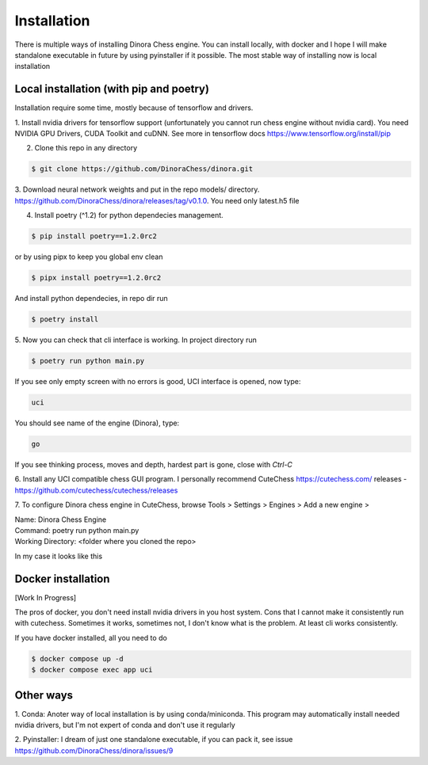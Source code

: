 Installation
============

There is multiple ways of installing Dinora Chess engine.
You can install locally, with docker and I hope I will
make standalone executable in future by using pyinstaller
if it possible. The most stable way of installing now is 
local installation

Local installation (with pip and poetry)
----------------------------------------

Installation require some time, mostly because of
tensorflow and drivers.

1. Install nvidia drivers for tensorflow support 
(unfortunately you cannot run chess engine without 
nvidia card).
You need NVIDIA GPU Drivers, CUDA Toolkit and cuDNN.
See more in tensorflow docs https://www.tensorflow.org/install/pip

2. Clone this repo in any directory

.. code-block:: console
    
    $ git clone https://github.com/DinoraChess/dinora.git

3. Download neural network weights and put in the repo models/ directory.
https://github.com/DinoraChess/dinora/releases/tag/v0.1.0.
You need only latest.h5 file

4. Install poetry (^1.2) for python dependecies management.

.. code-block:: console

    $ pip install poetry==1.2.0rc2

or by using pipx to keep you global env clean

.. code-block:: console
    
    $ pipx install poetry==1.2.0rc2

And install python dependecies, in repo dir run

.. code-block:: console

    $ poetry install

5. Now you can check that cli interface is working.
In project directory run

.. code-block:: console
    
    $ poetry run python main.py

If you see only empty screen with no errors is good,
UCI interface is opened, now type:

.. code-block:: console
    
    uci

You should see name of the engine (Dinora), type:

.. code-block:: console
    
    go

If you see thinking process, moves and depth, hardest 
part is gone, close with `Ctrl-C`

6. Install any UCI compatible chess GUI program.
I personally recommend CuteChess https://cutechess.com/
releases - https://github.com/cutechess/cutechess/releases

7. To configure Dinora chess engine in CuteChess, 
browse Tools > Settings > Engines > Add a new engine >

| Name: Dinora Chess Engine
| Command: poetry run python main.py
| Working Directory: <folder where you cloned the repo>

In my case it looks like this

.. image:: cute_chess_config.png
    :width: 450


Docker installation
-------------------

[Work In Progress]

The pros of docker, you don't need install nvidia 
drivers in you host system.
Cons that I cannot make it consistently run with cutechess.
Sometimes it works, sometimes not, I don't know what is
the problem. At least cli works consistently.

If you have docker installed, all you need to do

.. code-block:: console

    $ docker compose up -d
    $ docker compose exec app uci


Other ways
----------

1. Conda: Anoter way of local installation is by using conda/miniconda.
This program may automatically install needed nvidia drivers, 
but I'm not expert of conda and don't use it regularly

2. Pyinstaller: I dream of just one standalone executable,
if you can pack it, see issue https://github.com/DinoraChess/dinora/issues/9
